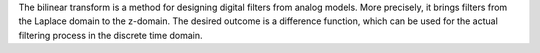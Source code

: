 .. title: Bilinear Transform: RC Lowpass
.. slug: bilinear-rc-lowpass
.. date: 2020-05-17 09:39:35 UTC
.. tags:
.. category: _sound_synthesis:subtractive
.. link:
.. description:
.. type: text
.. has_math: true
.. priority: 14
 
The bilinear transform is a method for designing digital filters from analog models.
More precisely, it brings filters from the Laplace domain to the z-domain.
The desired outcome is a difference function, which can be used for the actual
filtering process in the discrete time domain.

.. raw:: html
   :file: /media/anwaldt/ANWALDT_2TB/WORK/TEACHING/Sound_Synthesis_Introduction/Jupyter/bilinear-rc.html



.. publication_list:: bibtex/filters.bib
	   :style: unsrt
